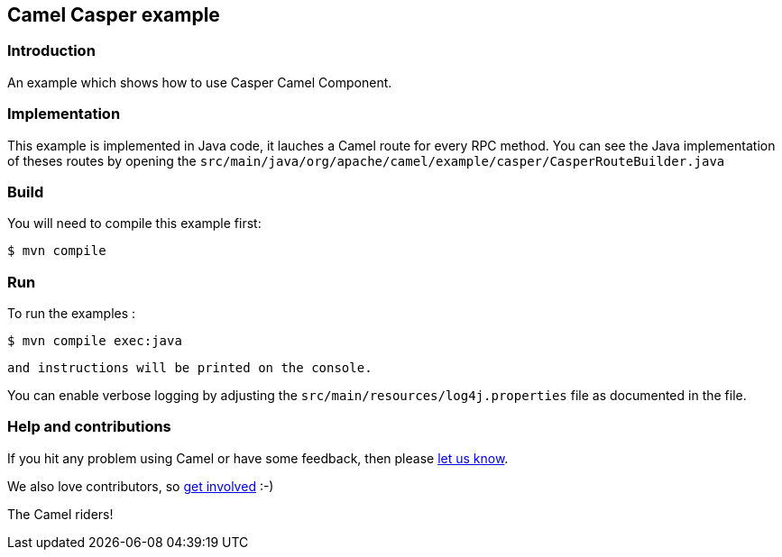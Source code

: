 == Camel Casper example

=== Introduction

An example which shows how to use Casper Camel Component. 



=== Implementation

This example is implemented in Java code, it lauches a Camel route for every RPC method. 
You can see the Java implementation of theses routes by opening the `src/main/java/org/apache/camel/example/casper/CasperRouteBuilder.java` 



=== Build

You will need to compile this example first:

[source,sh]
----
$ mvn compile
----

=== Run


To run the examples :

[source,sh]
----
$ mvn compile exec:java 
----

 and instructions will be printed on the console.

You can enable verbose logging by adjusting the `src/main/resources/log4j.properties` file as documented in the file.

=== Help and contributions

If you hit any problem using Camel or have some feedback, 
then please https://camel.apache.org/community/support/[let us know].

We also love contributors, 
so https://camel.apache.org/community/contributing/[get involved] :-)

The Camel riders!
